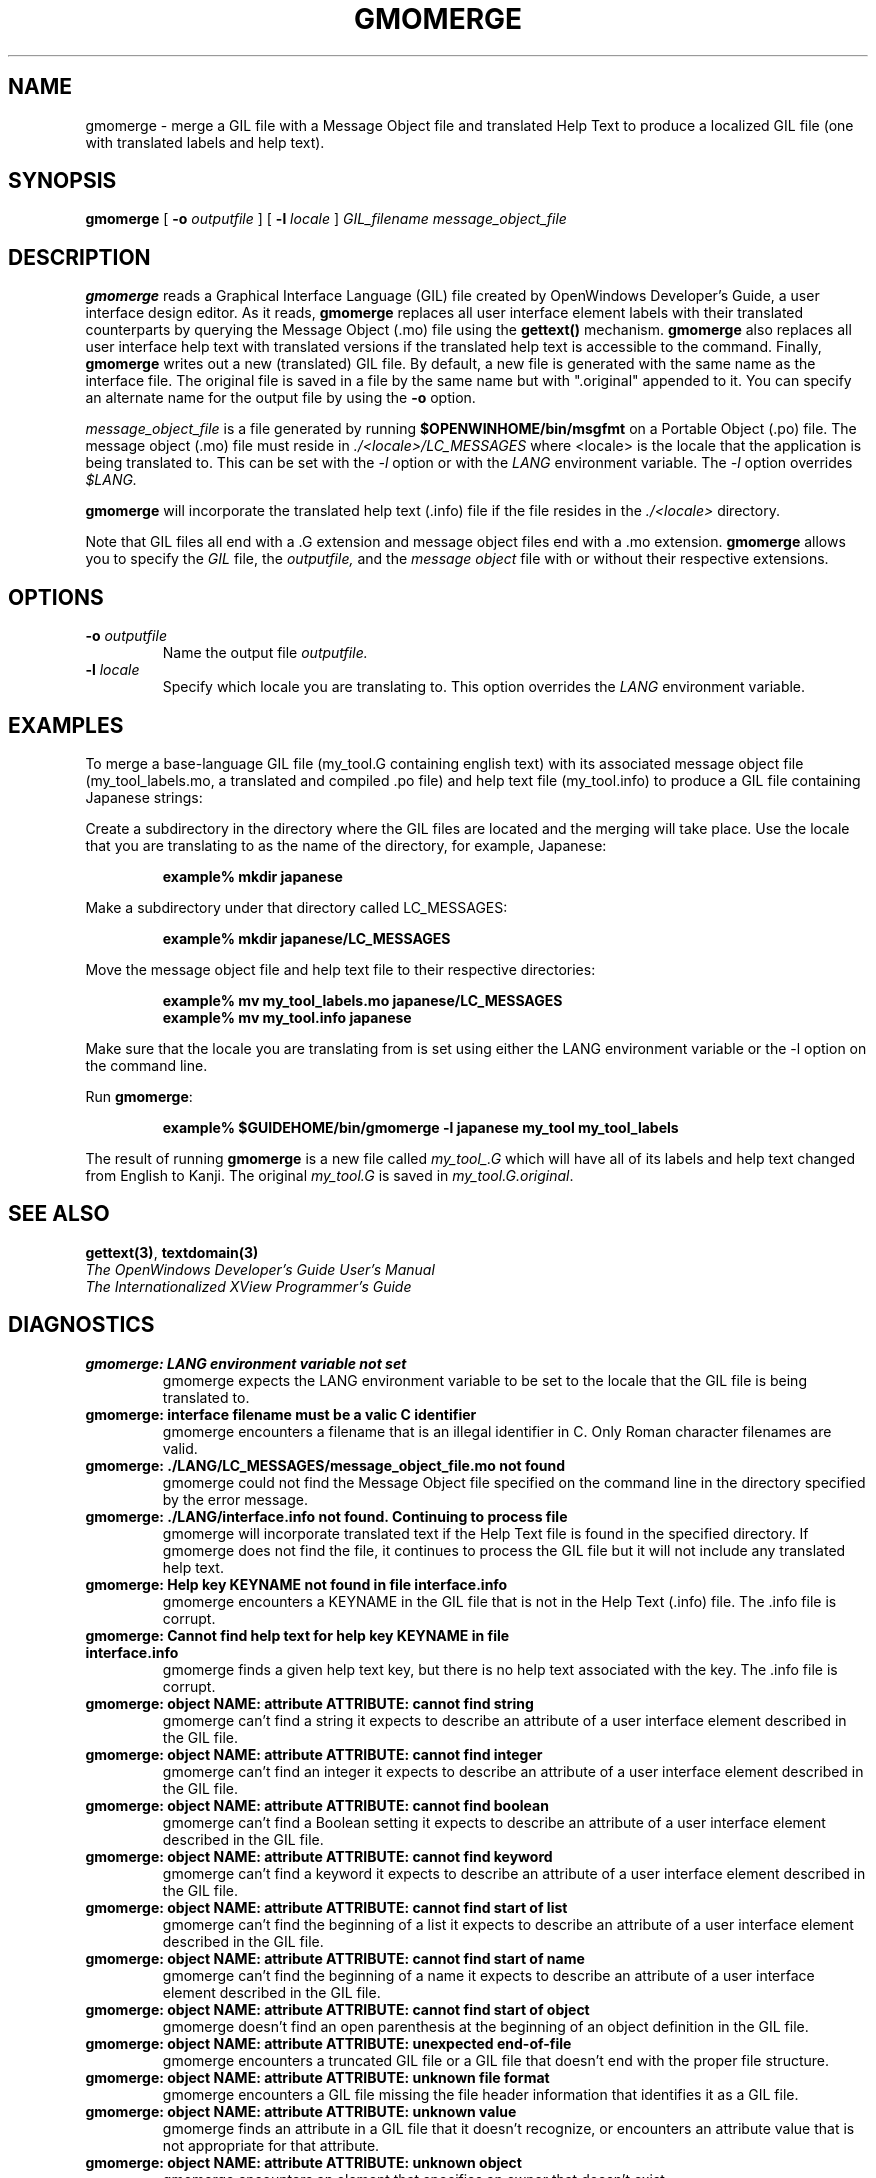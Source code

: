 .\"
.\" @(#)gmomerge.1	2.6 91/10/15 Copyright 1991 Sun Microsystems
.\"
.TH GMOMERGE 1 "27 May 1991"
.SH NAME
gmomerge \- merge a GIL file with a Message Object file and translated Help Text
to produce a localized GIL file (one with translated labels and help text).
.SH SYNOPSIS
.B gmomerge
[
.BI \-o " outputfile"
] 
[
.BI \-l " locale"
] 
.I GIL_filename message_object_file 
.SH DESCRIPTION
.LP
.B gmomerge
reads a Graphical Interface Language (GIL) file created by OpenWindows 
Developer's Guide, a user interface design editor.  As it reads,
.B gmomerge
replaces all user interface element labels with their translated
counterparts by querying the Message Object (.mo) file using the 
.B gettext()
mechanism. 
.B gmomerge
also replaces all user interface help text with translated versions if
the translated help text is accessible to the command. Finally,
.B gmomerge
writes out a new (translated) GIL file. By default, a new file
is generated with the same name as the interface file. The original file
is saved in a file by the same name but with ".original" appended to it.
You can specify an alternate name for the output file by using the
.B \-o
option.
.LP
.I message_object_file
is a file generated by running
.B $OPENWINHOME/bin/msgfmt
on a Portable Object (.po) file. The message object (.mo) file must 
reside in
.I ./<locale>/LC_MESSAGES
where <locale> is the locale that the application is being translated
to.  This can be set with the
.I -l
option or with the
.I LANG
environment variable.  The
.I -l
option overrides 
.I $LANG.
.LP
.B gmomerge
will incorporate the translated help text (.info) file if the file
resides in the
.I ./<locale>
directory.
.LP
Note that GIL files all end with a .G extension and message object
files end with a .mo extension.
.B gmomerge
allows you to specify the
.I GIL
file, the
.IR outputfile,
and the
.I message object
file with or without their respective extensions.
.SH OPTIONS
.TP
.BI \-o " outputfile" 
Name the output file
.I outputfile.
.TP
.BI \-l " locale"
Specify which locale you are translating to.  This option overrides
the 
.I LANG 
environment variable.
.SH EXAMPLES
.LP
To merge a base-language GIL file (my_tool.G containing english text) with its
associated message object file (my_tool_labels.mo, a translated and
compiled .po file) and help text file (my_tool.info) to produce a GIL file
containing Japanese strings:
.LP
Create a subdirectory in the directory where the GIL files are located
and the merging will take place. Use the locale that you are translating
to as the name of the directory, for example, Japanese:
.LP
.RS
.nf
.ft B
example% mkdir  japanese
.ft P
.fi
.RE
.LP
Make a subdirectory under that directory called LC_MESSAGES:
.LP
.RS
.nf
.ft B
example% mkdir  japanese/LC_MESSAGES
.ft P
.fi
.RE
.LP
Move the message object file and help text file to their
respective directories:
.LP
.RS
.nf
.ft B
example% mv  my_tool_labels.mo  japanese/LC_MESSAGES
.br
example% mv  my_tool.info  japanese
.ft P
.fi
.RE
.LP
Make sure that the locale you are translating from is set using either the
LANG environment variable or the -l option on the command line.
.LP
Run
.BR "gmomerge" ":"
.LP
.RS
.nf
.ft B
example% $GUIDEHOME/bin/gmomerge -l japanese  my_tool  my_tool_labels
.ft P
.fi
.RE
.LP
The result of running 
.B gmomerge
is a new file called 
.I my_tool_.G
which will have all of its labels and help text changed from
English to Kanji. The original 
.I my_tool.G 
is saved in
.IR "my_tool.G.original" "."
.SH "SEE ALSO"
.LP
.BR gettext(3) ", " textdomain(3)
.br
.I The OpenWindows Developer's Guide User's Manual
.br
.I The Internationalized XView Programmer's Guide
.SH DIAGNOSTICS
.LP
.TP
.B "gmomerge: LANG environment variable not set"
gmomerge expects the LANG environment variable to be set to the
locale that the GIL file is being translated to.
.TP
.B "gmomerge: interface filename must be a valic C identifier"
gmomerge encounters a filename that is an illegal identifier in C.
Only Roman character filenames are valid.
.TP
.B "gmomerge: ./LANG/LC_MESSAGES/message_object_file.mo not found"
gmomerge could not find the Message Object file specified on the command
line in the directory specified by the error message.
.TP
.B "gmomerge: ./LANG/interface.info not found. Continuing to process file"
gmomerge will incorporate translated text if the Help Text file
is found in the specified directory. If gmomerge does not find
the file, it continues to process the GIL file but it will not
include any translated help text.
.TP
.B "gmomerge: Help key KEYNAME not found in file interface.info"
gmomerge encounters a KEYNAME in the GIL file that is not in the
Help Text (.info) file. The .info file is corrupt.
.TP
.B "gmomerge: Cannot find help text for help key KEYNAME in file interface.info"
gmomerge finds a given help text key, but there is no help text
associated with the key. The .info file is corrupt.
.TP
.B "gmomerge: object NAME: attribute ATTRIBUTE: cannot find string"
gmomerge can't find a string it expects to describe an attribute of a user
interface element described in the GIL file.
.TP
.B "gmomerge: object NAME: attribute ATTRIBUTE: cannot find integer"
gmomerge can't find an integer it expects to describe an attribute of a user
interface element described in the GIL file.
.TP
.B "gmomerge: object NAME: attribute ATTRIBUTE: cannot find boolean"
gmomerge can't find a Boolean setting it expects to describe an attribute of a 
user interface element described in the GIL file.
.TP
.B "gmomerge: object NAME: attribute ATTRIBUTE: cannot find keyword"
gmomerge can't find a keyword it expects to describe an attribute of a user
interface element described in the GIL file.
.TP
.B "gmomerge: object NAME: attribute ATTRIBUTE: cannot find start of list"
gmomerge can't find the beginning of a list it expects to describe an attribute 
of a user interface element described in the GIL file.
.TP
.B "gmomerge: object NAME: attribute ATTRIBUTE: cannot find start of name"
gmomerge can't find the beginning of a name it expects to describe an
attribute of a user interface element described in the GIL file.
.TP
.B "gmomerge: object NAME: attribute ATTRIBUTE: cannot find start of object"
gmomerge doesn't find an open parenthesis at the beginning of an object
definition in the GIL file.
.TP
.B "gmomerge: object NAME: attribute ATTRIBUTE: unexpected end-of-file"
gmomerge encounters a truncated GIL file or a GIL file that doesn't end with 
the proper file structure.
.TP
.B "gmomerge: object NAME: attribute ATTRIBUTE: unknown file format"
gmomerge encounters a GIL file missing the file header information that
identifies it as a GIL file.
.TP
.B "gmomerge: object NAME: attribute ATTRIBUTE: unknown value"
gmomerge finds an attribute in a GIL file that it doesn't recognize, or
encounters an attribute value that is not appropriate for that attribute.
.TP
.B "gmomerge: object NAME: attribute ATTRIBUTE: unknown object"
gmomerge encounters an element that specifies an owner that doesn't exist.
.TP
.B "gmomerge: object NAME: attribute ATTRIBUTE: not a valid C identifier"
gmomerge encounters an object name that is an illegal identifier in C.
.TP
.B "gmomerge: object NAME: attribute ATTRIBUTE: WARNING, not a C identifier, ignored"
gmomerge encounters a special handler in quotes and ignores it.
.SH BUGS
.LP
None known
